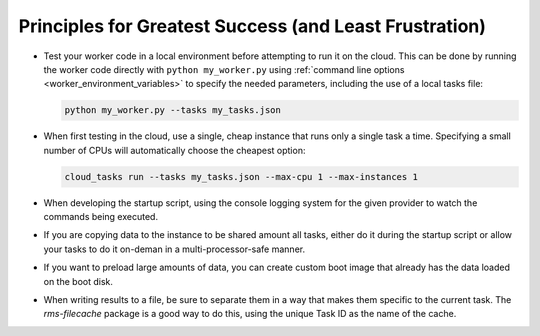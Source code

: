 Principles for Greatest Success (and Least Frustration)
=======================================================

- Test your worker code in a local environment before attempting to run it on the cloud.
  This can be done by running the worker code directly with ``python my_worker.py`` using
  :ref:`command line options <worker_environment_variables>` to specify the needed parameters,
  including the use of a local tasks file:

  .. code-block:: bash

      python my_worker.py --tasks my_tasks.json

- When first testing in the cloud, use a single, cheap instance that runs only a single
  task a time. Specifying a small number of CPUs will automatically choose the cheapest
  option:

  .. code-block:: bash

      cloud_tasks run --tasks my_tasks.json --max-cpu 1 --max-instances 1

- When developing the startup script, using the console logging system for the given provider
  to watch the commands being executed.

- If you are copying data to the instance to be shared amount all tasks, either do it during
  the startup script or allow your tasks to do it on-deman in a multi-processor-safe manner.

- If you want to preload large amounts of data, you can create custom boot image that already has
  the data loaded on the boot disk.

- When writing results to a file, be sure to separate them in a way that makes them specific to
  the current task. The `rms-filecache` package is a good way to do this, using the unique
  Task ID as the name of the cache.
